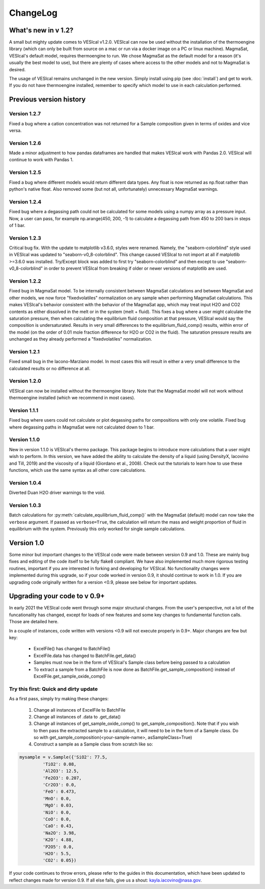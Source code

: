*********
ChangeLog
*********

What's new in v 1.2?
####################
A small but mighty update comes to VESIcal v1.2.0. VESIcal can now be used without the installation of the thermoengine library (which can only be built from source on a mac or run via a docker image on a PC or linux machine). MagmaSat, VESIcal's default model, requires thermoengine to run. We chose MagmaSat as the default model for a reason (it's usually the best model to use), but there are plenty of cases where access to the other models and not to MagmaSat is desired.

The usage of VESIcal remains unchanged in the new version. Simply install using pip (see :doc:`install`) and get to work. If you do not have thermoengine installed, remember to specify which model to use in each calculation performed.

Previous version history
########################
Version 1.2.7
^^^^^^^^^^^^^
Fixed a bug where a cation concentration was not returned for a Sample composition given in terms of oxides and vice versa.

Version 1.2.6
^^^^^^^^^^^^^
Made a minor adjustment to how pandas dataframes are handled that makes VESIcal work with Pandas 2.0. VESIcal will continue to work with Pandas 1.

Version 1.2.5
^^^^^^^^^^^^^
Fixed a bug where different models would return different data types. Any float is now returned as np.float rather than python's native float. Also removed some (but not all, unfortunately) unnecessary MagmaSat warnings.

Version 1.2.4
^^^^^^^^^^^^^
Fixed bug where a degassing path could not be calculated for some models using a numpy array as a pressure input. Now, a user can pass, for example np.arange(450, 200, -1) to calculate a degassing path from 450 to 200 bars in steps of 1 bar.

Version 1.2.3
^^^^^^^^^^^^^
Critical bug fix. With the update to matplotlib v3.6.0, styles were renamed. Namely, the "seaborn-colorblind" style used in VESIcal was updated to "seaborn-v0_8-colorblind". This change caused VESIcal to not import at all if matplotlib >=3.6.0 was installed. Try/Except block was added to first try "seaborn-colorblind" and then except to use "seaborn-v0_8-colorblind" in order to prevent VESIcal from breaking if older or newer versions of matplotlib are used.

Version 1.2.2
^^^^^^^^^^^^^
Fixed bug in MagmaSat model. To be internally consistent between MagmaSat calculations and between MagmaSat and other models, we now force "fixedvolatiles" normalization on any sample when performing MagmaSat calculations. This makes VESIcal's behavior consistent with the behavior of the MagmaSat app, which may treat input H2O and CO2 contents as either dissolved in the melt or in the system (melt + fluid). This fixes a bug where a user might calculate the saturation pressure, then when calculating the equilibrium fluid composition at that pressure, VESIcal would say the composition is undersaturated. Results in very small differences to the equilibrium_fluid_comp() results, within error of the model (on the order of 0.01 mole fraction difference for H2O or CO2 in the fluid). The saturation pressure results are unchanged as they already performed a "fixedvolatiles" normalization.

Version 1.2.1
^^^^^^^^^^^^^
Fixed small bug in the Iacono-Marziano model. In most cases this will result in either a very small difference to the calculated results or no difference at all.

Version 1.2.0
^^^^^^^^^^^^^
VESIcal can now be installed without the thermoengine library. Note that the MagmaSat model will not work without thermoengine installed (which we recommend in most cases).

Version 1.1.1
^^^^^^^^^^^^^
Fixed bug where users could not calculate or plot degassing paths for compositions with only one volatile. Fixed bug where degassing paths in MagmaSat were not calculated down to 1 bar.

Version 1.1.0
^^^^^^^^^^^^^
New in version 1.1.0 is VESIcal's thermo package. This package begins to introduce more calculations that a user might wish to perform. In this version, we have added the ability to calculate the density of a liquid (using DensityX, Iacovino and Till, 2019) and the viscosity of a liquid (Giordano et al., 2008). Check out the tutorials to learn how to use these functions, which use the same syntax as all other core calculations.

Version 1.0.4
^^^^^^^^^^^^^
Diverted Duan H2O driver warnings to the void.

Version 1.0.3
^^^^^^^^^^^^^
Batch calculations for :py:meth:`calculate_equilibrium_fluid_comp()` with the MagmaSat (default) model can now take the ``verbose`` argument. If passed as ``verbose=True``, the calculation will return the mass and weight proportion of fluid in equilibrium with the system. Previously this only worked for single sample calculations.


Version 1.0
###########
Some minor but important changes to the VESIcal code were made between version 0.9 and 1.0. These are mainly bug fixes and editing of the code itself to be fully flake8 compliant. We have also implemented much more rigorous testing routines, important if you are interested in forking and developing for VESIcal. No functionality changes were implemented during this upgrade, so if your code worked in version 0.9, it should continue to work in 1.0. If you are upgrading code originally written for a version <0.9, please see below for important updates.


Upgrading your code to v 0.9+
#############################
In early 2021 the VESIcal code went through some major structural changes. From the user's perspective, not a lot of the funcationality has changed, except for loads of new features and some key changes to fundamental function calls. Those are detailed here.

In a couple of instances, code written with versions <0.9 will not execute properly in 0.9+. Major changes are few but key:

	- ExcelFile() has changed to BatchFile()
	- ExcelFile.data has changed to BatchFile.get_data()
	- Samples must now be in the form of VESIcal's Sample class before being passed to a calculation
	- To extract a sample from a BatchFile is now done as BatchFile.get_sample_composition() instead of ExcelFile.get_sample_oxide_comp()

Try this first: Quick and dirty update
^^^^^^^^^^^^^^^^^^^^^^^^^^^^^^^^^^^^^^
As a first pass, simply try making these changes:

	1. Change all instances of ExcelFile to BatchFile
	2. Change all instances of .data to .get_data()
	3. Change all instances of get_sample_oxide_comp() to get_sample_composition(). Note that if you wish to then pass the extracted sample to a calculation, it will need to be in the form of a Sample class. Do so with get_sample_composition(<your-sample-name>, asSampleClass=True)
	4. Construct a sample as a Sample class from scratch like so:

.. code-block:: python

	mysample = v.Sample({'SiO2': 77.5,
		 'TiO2': 0.08,
		 'Al2O3': 12.5,
		 'Fe2O3': 0.207,
		 'Cr2O3': 0.0,
		 'FeO': 0.473,
		 'MnO': 0.0,
		 'MgO': 0.03,
		 'NiO': 0.0,
		 'CoO': 0.0,
		 'CaO': 0.43,
		 'Na2O': 3.98,
		 'K2O': 4.88,
		 'P2O5': 0.0,
		 'H2O': 5.5,
		 'CO2': 0.05})

If your code continues to throw errors, please refer to the guides in this documentation, which have been updated to reflect changes made for version 0.9. If all else fails, give us a shout: kayla.iacovino@nasa.gov.
